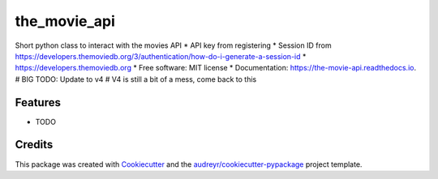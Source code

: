 =============
the_movie_api
=============


.. image:: https://img.shields.io/pypi/v/the_movie_api.svg
        :target: https://pypi.python.org/pypi/the_movie_api

.. image:: https://img.shields.io/travis/paul-armstrong-dev/the_movie_api.svg
        :target: https://travis-ci.com/paul-armstrong-dev/the_movie_api

.. image:: https://readthedocs.org/projects/the-movie-api/badge/?version=latest
        :target: https://the-movie-api.readthedocs.io/en/latest/?version=latest
        :alt: Documentation Status




Short python class to interact with the movies API
* API key from registering
* Session ID from https://developers.themoviedb.org/3/authentication/how-do-i-generate-a-session-id
* https://developers.themoviedb.org
* Free software: MIT license
* Documentation: https://the-movie-api.readthedocs.io.
# BIG TODO: Update to v4
# V4 is still a bit of a mess, come back to this

Features
--------

* TODO

Credits
-------

This package was created with Cookiecutter_ and the `audreyr/cookiecutter-pypackage`_ project template.

.. _Cookiecutter: https://github.com/audreyr/cookiecutter
.. _`audreyr/cookiecutter-pypackage`: https://github.com/audreyr/cookiecutter-pypackage
